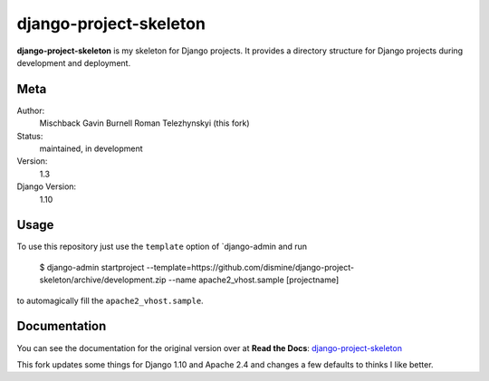 django-project-skeleton
=======================

**django-project-skeleton** is my skeleton for Django projects. It provides a
directory structure for Django projects during development and deployment.


Meta
----

Author:
    Mischback
    Gavin Burnell
    Roman Telezhynskyi (this fork)

Status:
    maintained, in development

Version:
    1.3

Django Version:
    1.10



Usage
-----

To use this repository just use the ``template`` option of `django-admin and run

    $ django-admin startproject --template=https://github.com/dismine/django-project-skeleton/archive/development.zip --name apache2_vhost.sample [projectname]

to automagically fill the ``apache2_vhost.sample``.


Documentation
-------------

You can see the documentation for the original version over at **Read the Docs**: `django-project-skeleton
<http://django-project-skeleton.readthedocs.org/en/latest/>`_

This fork updates some things for Django 1.10 and Apache 2.4 and changes a few defaults to thinks I like better.
